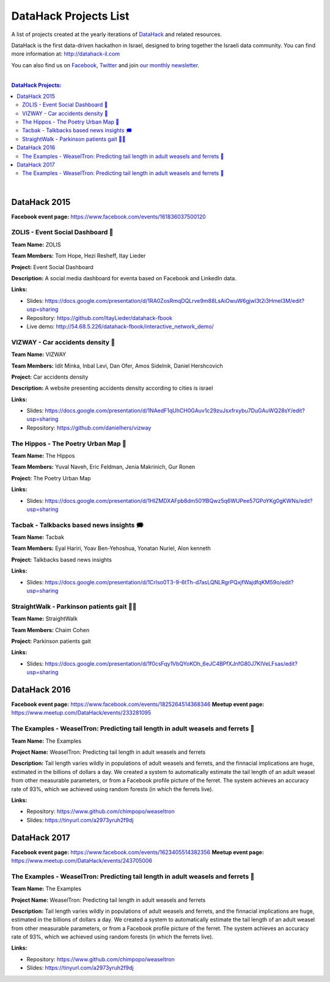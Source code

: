 DataHack Projects List
######################

A list of projects created at the yearly iterations of `DataHack <http://datahack-il.com/>`_ and related resources.

DataHack is the first data-driven hackathon in Israel, designed to bring together the Israeli data community. You can find more information at: http://datahack-il.com

You can also find us on `Facebook <https://www.facebook.com/datahackil/>`_, `Twitter <https://twitter.com/DataHackIL/>`_ and join `our monthly newsletter <join our monthly newsletter>`_. 

|

.. contents:: **DataHack Projects:**

.. section-numbering:

|

DataHack 2015 
=============
**Facebook event page:** https://www.facebook.com/events/161836037500120


ZOLIS - Event Social Dashboard 📶
---------------------------------
**Team Name:** ZOLIS

**Team Members:** Tom Hope, Hezi Resheff, Itay Lieder

**Project:** Event Social Dashboard

**Description:** A social media dashboard for eventa based on Facebook and LinkedIn data.

**Links:**

* Slides: https://docs.google.com/presentation/d/1RA0ZosRmqDQLrve9m88LsAiOwuW6gjwl3t2i3Hmel3M/edit?usp=sharing
* Repository: https://github.com/ItayLieder/datahack-fbook
* Live demo: http://54.68.5.226/datahack-fbook/interactive_network_demo/


VIZWAY - Car accidents density 🚗
---------------------------------
**Team Name:** VIZWAY

**Team Members:** Idit Minka, Inbal Levi, Dan Ofer, Amos Sidelnik, Daniel Hershcovich

**Project:** Car accidents density

**Description:** A website presenting accidents density according to cities is israel

**Links:**

* Slides: https://docs.google.com/presentation/d/1NAedF1qUhCH0GAuv1c29zuJsxfrxybu7DuGAuWQ28sY/edit?usp=sharing
* Repository: https://github.com/danielhers/vizway


The Hippos - The Poetry Urban Map 🦏
------------------------------------
**Team Name:** The Hippos

**Team Members:** Yuval Naveh, Eric Feldman, Jenia Makrinich, Gur Ronen

**Project:** The Poetry Urban Map

**Links:**

* Slides: https://docs.google.com/presentation/d/1HIZMDXAFpb8dm501fBQwz5q6WUPee57GPoYKg0gKWNs/edit?usp=sharing


Tacbak - Talkbacks based news insights 🗯
-----------------------------------------
**Team Name:** Tacbak

**Team Members:** Eyal Hariri, Yoav Ben-Yehoshua, Yonatan Nuriel, Alon kenneth

**Project:** Talkbacks based news insights

**Links:**

* Slides: https://docs.google.com/presentation/d/1Crlso0T3-9-6tTh-d7asLQNLRgrPQxjfWajdfqKM59o/edit?usp=sharing


StraightWalk - Parkinson patients gait 👴🏼
-----------------------------------------
**Team Name:** StraightWalk

**Team Members:** Chaim Cohen

**Project:** Parkinson patients gait

**Links:**

* Slides: https://docs.google.com/presentation/d/1f0csFqy1VbQYoKOh_6eJC4BPfXJnfG80J7KIVeLFsas/edit?usp=sharing


DataHack 2016
=============
**Facebook event page:** https://www.facebook.com/events/1825264514368346
**Meetup event page:** https://www.meetup.com/DataHack/events/233281095

The Examples - WeaselTron: Predicting tail length in adult weasels and ferrets 📏
----------------------------------------------------------------------------------
**Team Name:** The Examples

**Project Name:** WeaselTron: Predicting tail length in adult weasels and ferrets

**Description:** Tail length varies wildly in populations of adult weasels and ferrets, and the finnacial implications are huge, estimated in the billions of dollars a day. We created a system to automatically estimate the tail length of an adult weasel from other measurable parameters, or from a Facebook profile picture of the ferret. The system achieves an accuracy rate of 93%, which we achieved using random forests (in which the ferrets live).

**Links:**

* Repository: https://www.github.com/chimpopo/weaseltron
* Slides: https://tinyurl.com/a2973yruh2f9dj



DataHack 2017
=============
**Facebook event page:** https://www.facebook.com/events/1623405514382356
**Meetup event page:** https://www.meetup.com/DataHack/events/243705006

The Examples - WeaselTron: Predicting tail length in adult weasels and ferrets 📏
----------------------------------------------------------------------------------
**Team Name:** The Examples

**Project Name:** WeaselTron: Predicting tail length in adult weasels and ferrets

**Description:** Tail length varies wildly in populations of adult weasels and ferrets, and the finnacial implications are huge, estimated in the billions of dollars a day. We created a system to automatically estimate the tail length of an adult weasel from other measurable parameters, or from a Facebook profile picture of the ferret. The system achieves an accuracy rate of 93%, which we achieved using random forests (in which the ferrets live).

**Links:**

* Repository: https://www.github.com/chimpopo/weaseltron
* Slides: https://tinyurl.com/a2973yruh2f9dj
